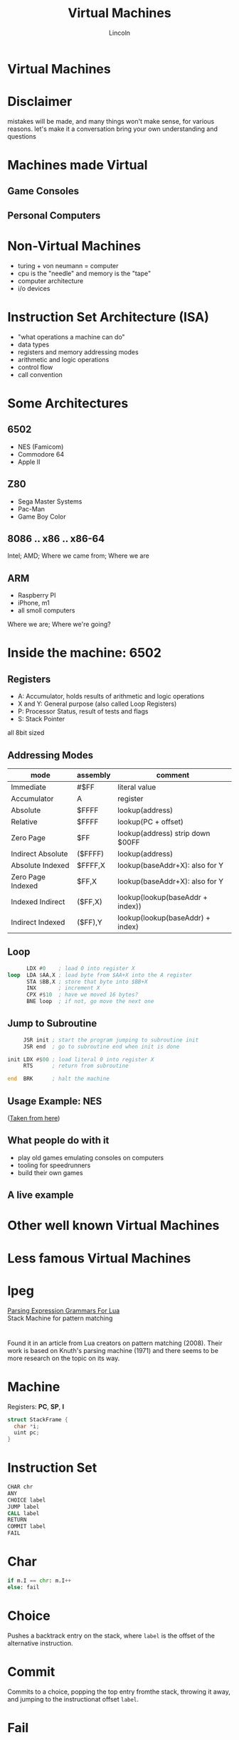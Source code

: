 #+TITLE: Virtual Machines
#+AUTHOR: Lincoln
#+OPTIONS: toc:nil num:nil reveal_title_slide:nil
#+REVEAL_INIT_OPTIONS: hash: true, history: true
#+REVEAL_ROOT: https://cdn.jsdelivr.net/npm/reveal.js
# #+REVEAL_EXTRA_CSS: ./index.css
#+REVEAL_THEME: simple
#+REVEAL_TRANS: linear

# M-x load-library<ret>ox-reveal
# Execute 'C-c C-e R R' to export the presentation

* Virtual Machines
* Disclaimer

  mistakes will be made, and many things won't make sense, for various reasons.
  let's make it a conversation bring your own understanding and questions

* Machines made Virtual

** Game Consoles
   #+NAME: mame
   [[https://cdn.wallpapersafari.com/60/84/FZKzNp.png]]

** Personal Computers
   #+NAME: vmware
   [[https://bmbsolutions.com/wp-content/uploads/2015/08/VMware-logo-1.jpg]]

* Non-Virtual Machines

  * turing + von neumann = computer
  * cpu is the "needle" and memory is the "tape"
  * computer architecture
  * i/o devices

* Instruction Set Architecture (ISA)

  * "what operations a machine can do"
  * data types
  * registers and memory addressing modes
  * arithmetic and logic operations
  * control flow
  * call convention

* Some Architectures

** 6502

   * NES (Famicom)
   * Commodore 64
   * Apple II

** Z80

   * Sega Master Systems
   * Pac-Man
   * Game Boy Color

** 8086 .. x86 .. x86-64

   Intel; AMD;
   Where we came from; Where we are

** ARM

   * Raspberry PI
   * iPhone, m1
   * all smoll computers

   Where we are; Where we're going?

* Inside the machine: 6502

** Registers
   - A: Accumulator, holds results of arithmetic and logic operations
   - X and Y: General purpose (also called Loop Registers)
   - P: Processor Status, result of tests and flags
   - S: Stack Pointer
   all 8bit sized

** Addressing Modes
   | mode              | assembly | comment                          |
   |-------------------+----------+----------------------------------|
   | Immediate         | #$FF     | literal value                    |
   | Accumulator       | A        | register                         |
   | Absolute          | $FFFF    | lookup(address)                  |
   | Relative          | $FFFF    | lookup(PC + offset)              |
   | Zero Page         | $FF      | lookup(address) strip down $00FF |
   | Indirect Absolute | ($FFFF)  | lookup(address)                  |
   | Absolute Indexed  | $FFFF,X  | lookup(baseAddr+X): also for Y   |
   | Zero Page Indexed | $FF,X    | lookup(baseAddr+X): also for Y   |
   | Indexed Indirect  | ($FF,X)  | lookup(lookup(baseAddr + index)) |
   | Indirect Indexed  | ($FF),Y  | lookup(lookup(baseAddr) + index) |

** Loop

   #+BEGIN_SRC asm
      LDX #0    ; load 0 into register X
loop  LDA $AA,X ; load byte from $AA+X into the A register 
      STA $BB,X ; store that byte into $BB+X
      INX       ; increment X
      CPX #$10  ; have we moved 16 bytes?
      BNE loop  ; if not, go move the next one
   #+END_SRC

** Jump to Subroutine

   #+BEGIN_SRC asm
     JSR init ; start the program jumping to subroutine init
     JSR end  ; go to subroutine end when init is done

init LDX #$00 ; load literal 0 into register X
     RTS      ; return from subroutine

end  BRK      ; halt the machine
   #+END_SRC

** Usage Example: NES

   [[https://www.zupimages.net/up/20/34/ffkd.png]]

   ([[https://forums.nesdev.com/viewtopic.php?f=2&t=20685&start=15][Taken from here]])

** What people do with it

   - play old games emulating consoles on computers
   - tooling for speedrunners
   - build their own games

** A live example

* Other well known Virtual Machines

** 
   #+NAME: jvm
   [[https://i.ytimg.com/vi/G1ubVOl9IBw/maxresdefault.jpg]]

** 
   #+NAME: v8
   [[https://upload.wikimedia.org/wikipedia/commons/thumb/3/3f/V8_JavaScript_engine_logo_2.svg/800px-V8_JavaScript_engine_logo_2.svg.png]]

** 
   #+NAME: Python
   [[https://mpng.subpng.com/20180506/ile/kisspng-python-programming-language-computer-programming-5aefaba25ef4a4.302516281525656482389.jpg]]

* 
  [[https://upload.wikimedia.org/wikipedia/en/c/c0/Smalltalk80book.jpg]]

* Less famous Virtual Machines

** 
   #+NAME: lua
   [[https://www.lua.org/images/luaa.gif]]

* lpeg

  [[http://www.inf.puc-rio.br/~roberto/lpeg/][Parsing Expression Grammars For Lua]]
  @@html:<br>@@
  Stack Machine for pattern matching

* 
  Found it in an article from Lua creators on pattern matching
  (2008). Their work is based on Knuth's parsing machine (1971) and
  there seems to be more research on the topic on its way.

* Machine

  Registers: *PC*, *SP*, *I*

  #+BEGIN_SRC c
  struct StackFrame {
    char *i;
    uint pc;
  }
  #+END_SRC

* Instruction Set

  #+BEGIN_SRC asm
  CHAR chr
  ANY
  CHOICE label
  JUMP label
  CALL label
  RETURN
  COMMIT label
  FAIL
  #+END_SRC

* Char

  #+BEGIN_SRC python
  if m.I == chr: m.I++
  else: fail
  #+END_SRC

* Choice

  Pushes a backtrack entry on the stack, where ~label~ is the offset
  of the alternative instruction.

* Commit

  Commits to a choice, popping the top entry fromthe stack, throwing
  it away, and jumping to the instructionat offset ~label~.

* Fail

  When failure occurs, pop the stack until it finds a backtrack entry,
  then use that entry plus the stack as the new machine state.

* 
    #+begin_src text
    Π(p1/p2) ≡ Choice |Π(p1)| + 2
               Π(p1)
               Commit |Π(p2)| + 1
               Π(p2)
    #+end_src

* Demo?
